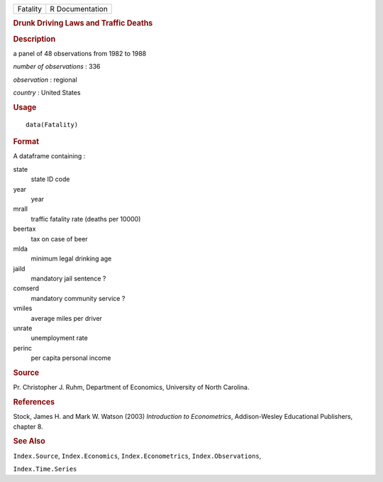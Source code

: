 .. container::

   .. container::

      ======== ===============
      Fatality R Documentation
      ======== ===============

      .. rubric:: Drunk Driving Laws and Traffic Deaths
         :name: drunk-driving-laws-and-traffic-deaths

      .. rubric:: Description
         :name: description

      a panel of 48 observations from 1982 to 1988

      *number of observations* : 336

      *observation* : regional

      *country* : United States

      .. rubric:: Usage
         :name: usage

      ::

         data(Fatality)

      .. rubric:: Format
         :name: format

      A dataframe containing :

      state
         state ID code

      year
         year

      mrall
         traffic fatality rate (deaths per 10000)

      beertax
         tax on case of beer

      mlda
         minimum legal drinking age

      jaild
         mandatory jail sentence ?

      comserd
         mandatory community service ?

      vmiles
         average miles per driver

      unrate
         unemployment rate

      perinc
         per capita personal income

      .. rubric:: Source
         :name: source

      Pr. Christopher J. Ruhm, Department of Economics, University of
      North Carolina.

      .. rubric:: References
         :name: references

      Stock, James H. and Mark W. Watson (2003) *Introduction to
      Econometrics*, Addison-Wesley Educational Publishers, chapter 8.

      .. rubric:: See Also
         :name: see-also

      ``Index.Source``, ``Index.Economics``, ``Index.Econometrics``,
      ``Index.Observations``,

      ``Index.Time.Series``
